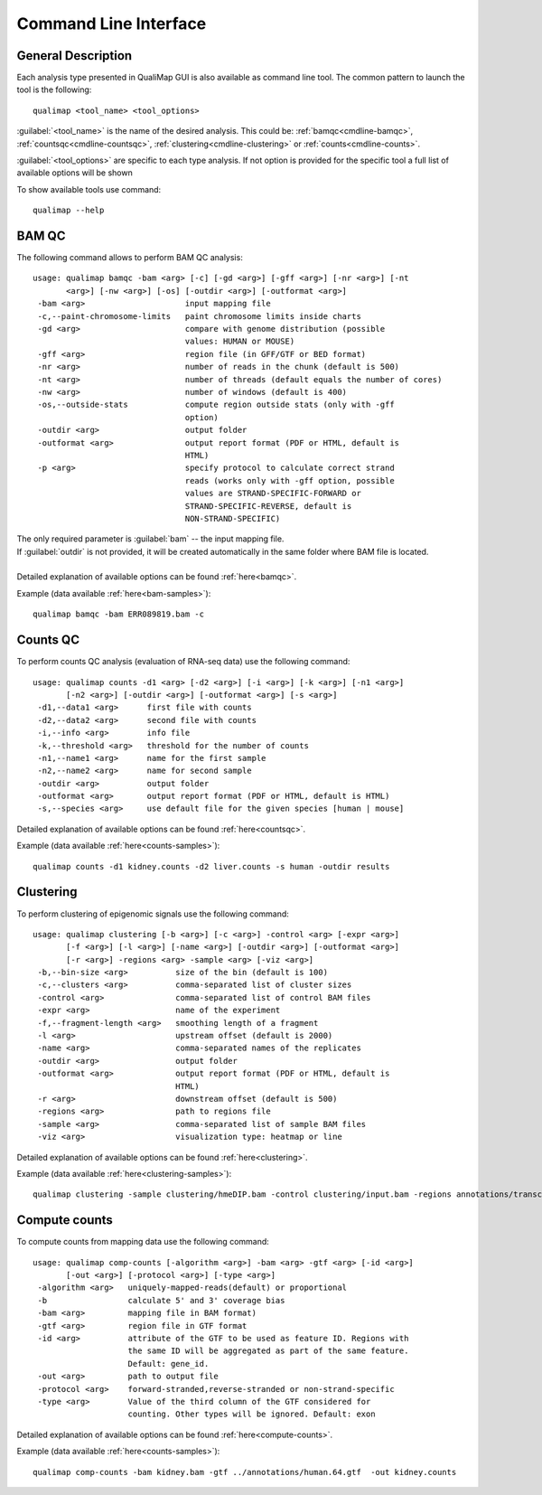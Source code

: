 .. _command-line:

Command Line Interface
======================

General Description
-------------------

Each analysis type presented in QualiMap GUI is also available as command line tool. The common pattern to launch the tool is the following::

    qualimap <tool_name> <tool_options>

:guilabel:`<tool_name>` is the name of the desired analysis. This could be: :ref:`bamqc<cmdline-bamqc>`, :ref:`countsqc<cmdline-countsqc>`, :ref:`clustering<cmdline-clustering>` or :ref:`counts<cmdline-counts>`. 

:guilabel:`<tool_options>` are specific to each type analysis. If not option is provided for the specific tool a full list of available options will be shown

To show available tools use command:: 

    qualimap --help


.. _cmdline-bamqc:

BAM QC
------



The following command allows to perform BAM QC analysis::

    usage: qualimap bamqc -bam <arg> [-c] [-gd <arg>] [-gff <arg>] [-nr <arg>] [-nt
           <arg>] [-nw <arg>] [-os] [-outdir <arg>] [-outformat <arg>]
     -bam <arg>                     input mapping file
     -c,--paint-chromosome-limits   paint chromosome limits inside charts
     -gd <arg>                      compare with genome distribution (possible
                                    values: HUMAN or MOUSE)
     -gff <arg>                     region file (in GFF/GTF or BED format)
     -nr <arg>                      number of reads in the chunk (default is 500)
     -nt <arg>                      number of threads (default equals the number of cores)
     -nw <arg>                      number of windows (default is 400)
     -os,--outside-stats            compute region outside stats (only with -gff
                                    option)
     -outdir <arg>                  output folder
     -outformat <arg>               output report format (PDF or HTML, default is
                                    HTML)
     -p <arg>                       specify protocol to calculate correct strand
                                    reads (works only with -gff option, possible
                                    values are STRAND-SPECIFIC-FORWARD or
                                    STRAND-SPECIFIC-REVERSE, default is
                                    NON-STRAND-SPECIFIC)


| The only required parameter is :guilabel:`bam` -- the input mapping file.
| If :guilabel:`outdir` is not provided, it will be created automatically in the same folder where BAM file is located.
|
| Detailed explanation of available options can be found :ref:`here<bamqc>`.

Example (data available :ref:`here<bam-samples>`)::

    qualimap bamqc -bam ERR089819.bam -c



.. _cmdline-countsqc:

Counts QC
---------

To perform counts QC analysis (evaluation of RNA-seq data) use the following command::

    usage: qualimap counts -d1 <arg> [-d2 <arg>] [-i <arg>] [-k <arg>] [-n1 <arg>]
           [-n2 <arg>] [-outdir <arg>] [-outformat <arg>] [-s <arg>]
     -d1,--data1 <arg>      first file with counts
     -d2,--data2 <arg>      second file with counts
     -i,--info <arg>        info file
     -k,--threshold <arg>   threshold for the number of counts
     -n1,--name1 <arg>      name for the first sample
     -n2,--name2 <arg>      name for second sample
     -outdir <arg>          output folder
     -outformat <arg>       output report format (PDF or HTML, default is HTML)
     -s,--species <arg>     use default file for the given species [human | mouse]


| Detailed explanation of available options can be found :ref:`here<countsqc>`.

Example (data available :ref:`here<counts-samples>`)::

    qualimap counts -d1 kidney.counts -d2 liver.counts -s human -outdir results


.. _cmdline-clustering:

Clustering
----------

To perform clustering of epigenomic signals use the following command::

    usage: qualimap clustering [-b <arg>] [-c <arg>] -control <arg> [-expr <arg>]
           [-f <arg>] [-l <arg>] [-name <arg>] [-outdir <arg>] [-outformat <arg>]
           [-r <arg>] -regions <arg> -sample <arg> [-viz <arg>]
     -b,--bin-size <arg>          size of the bin (default is 100)
     -c,--clusters <arg>          comma-separated list of cluster sizes
     -control <arg>               comma-separated list of control BAM files
     -expr <arg>                  name of the experiment
     -f,--fragment-length <arg>   smoothing length of a fragment
     -l <arg>                     upstream offset (default is 2000)
     -name <arg>                  comma-separated names of the replicates
     -outdir <arg>                output folder
     -outformat <arg>             output report format (PDF or HTML, default is
                                  HTML)
     -r <arg>                     downstream offset (default is 500)
     -regions <arg>               path to regions file
     -sample <arg>                comma-separated list of sample BAM files
     -viz <arg>                   visualization type: heatmap or line


| Detailed explanation of available options can be found :ref:`here<clustering>`.

Example (data available :ref:`here<clustering-samples>`)::

    qualimap clustering -sample clustering/hmeDIP.bam -control clustering/input.bam -regions annotations/transcripts.human.64.bed -outdir clustering_result


.. _cmdline-counts:

Compute counts
--------------

To compute counts from mapping data use the following command::

    usage: qualimap comp-counts [-algorithm <arg>] -bam <arg> -gtf <arg> [-id <arg>]
           [-out <arg>] [-protocol <arg>] [-type <arg>]
     -algorithm <arg>   uniquely-mapped-reads(default) or proportional
     -b                 calculate 5' and 3' coverage bias
     -bam <arg>         mapping file in BAM format)
     -gtf <arg>         region file in GTF format
     -id <arg>          attribute of the GTF to be used as feature ID. Regions with
                        the same ID will be aggregated as part of the same feature.
                        Default: gene_id.
     -out <arg>         path to output file
     -protocol <arg>    forward-stranded,reverse-stranded or non-strand-specific
     -type <arg>        Value of the third column of the GTF considered for
                        counting. Other types will be ignored. Default: exon


| Detailed explanation of available options can be found :ref:`here<compute-counts>`.

Example (data available :ref:`here<counts-samples>`)::

    qualimap comp-counts -bam kidney.bam -gtf ../annotations/human.64.gtf  -out kidney.counts



